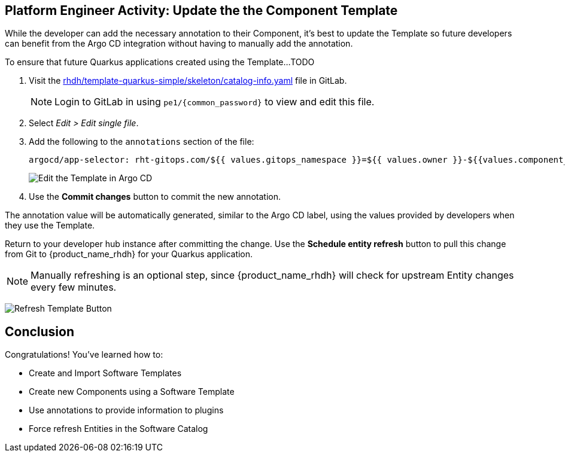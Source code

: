 :imagesdir: ../../assets/images

== Platform Engineer Activity: Update the the Component Template

While the developer can add the necessary annotation to their Component, it's best to update the Template so future developers can benefit from the Argo CD integration without having to manually add the annotation.

To ensure that future Quarkus applications created using the Template...TODO

. Visit the https://gitlab-gitlab.apps.{openshift_cluster_ingress_domain}/rhdh/template-quarkus-simple/-/blob/main/skeleton/catalog-info.yaml[rhdh/template-quarkus-simple/skeleton/catalog-info.yaml] file in GitLab.
+
NOTE: Login to GitLab in using `pe1/{common_password}` to view and edit this file.
. Select _Edit > Edit single file_.
. Add the following to the `annotations` section of the file:
+
----
argocd/app-selector: rht-gitops.com/${{ values.gitops_namespace }}=${{ values.owner }}-${{values.component_id}}
----
+
image:m3/gitlab-template-edit.png[Edit the Template in Argo CD]
. Use the *Commit changes* button to commit the new annotation.

The annotation value will be automatically generated, similar to the Argo CD label, using the values provided by developers when they use the Template.

Return to your developer hub instance after committing the change. Use the *Schedule entity refresh* button to pull this change from Git to {product_name_rhdh} for your Quarkus application. 

NOTE: Manually refreshing is an optional step, since {product_name_rhdh} will check for upstream Entity changes every few minutes.

image:m3/rhdh-template-refresh.png[Refresh Template Button]

== Conclusion

Congratulations! You've learned how to:

* Create and Import Software Templates
* Create new Components using a Software Template
* Use annotations to provide information to plugins
* Force refresh Entities in the Software Catalog
